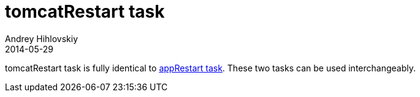 = tomcatRestart task
Andrey Hihlovskiy
2014-05-29
:sectanchors:
:jbake-type: page
:jbake-status: published

tomcatRestart task is fully identical to link:appRestart-task.html[appRestart task]. These two tasks can be used interchangeably.

